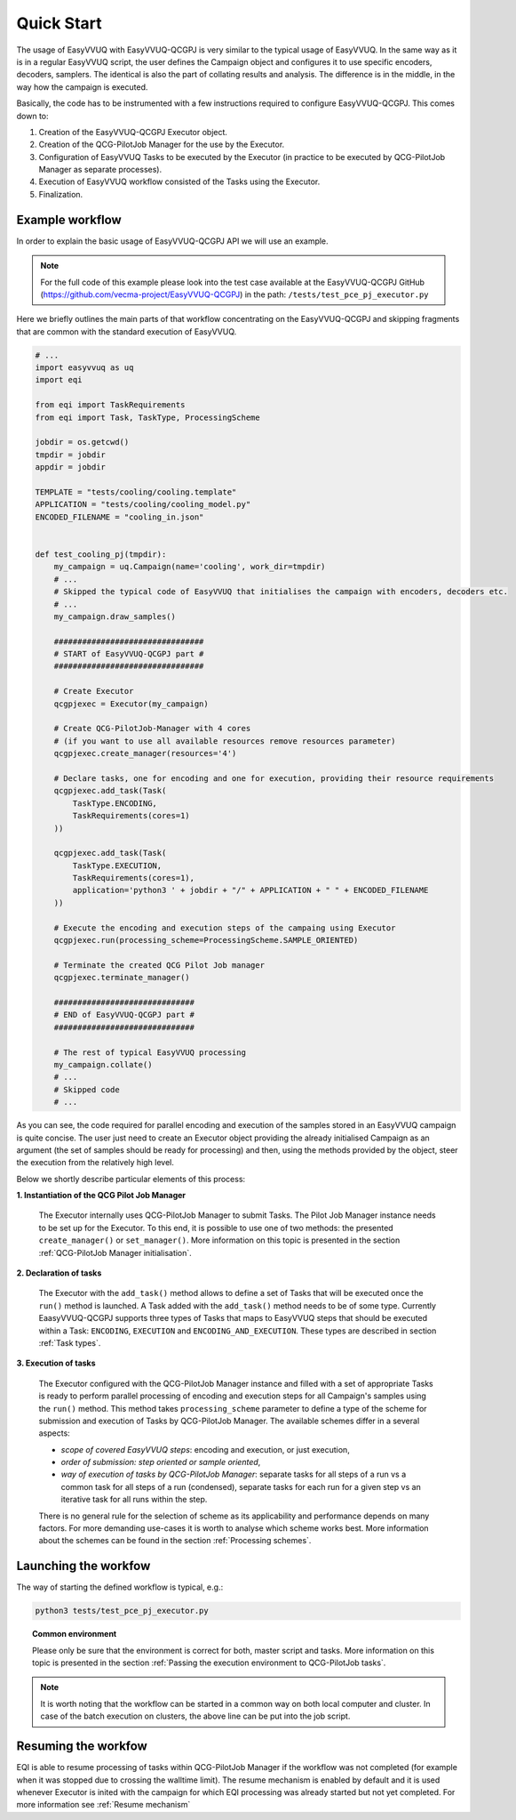 Quick Start
###########

The usage of EasyVVUQ with EasyVVUQ-QCGPJ is very similar to the typical usage
of EasyVVUQ. In the same way as it is in a regular EasyVVUQ script, the
user defines the Campaign object and configures it to use specific
encoders, decoders, samplers. The identical is also the part of
collating results and analysis. The difference is in the middle, in the
way how the campaign is executed.

Basically, the code has to be instrumented with a few instructions
required to configure EasyVVUQ-QCGPJ. This comes down to:

1. Creation of the EasyVVUQ-QCGPJ Executor object.
2. Creation of the QCG-PilotJob Manager for the use by the Executor.
3. Configuration of EasyVVUQ Tasks to be executed by the Executor (in
   practice to be executed by QCG-PilotJob Manager as separate processes).
4. Execution of EasyVVUQ workflow consisted of the Tasks using the
   Executor.
5. Finalization.


Example workflow
****************

In order to explain the basic usage of EasyVVUQ-QCGPJ API we will use an
example.

.. note:: For the full code of this example please look into the test case
 available at the EasyVVUQ-QCGPJ GitHub (https://github.com/vecma-project/EasyVVUQ-QCGPJ) in the path:
 ``/tests/test_pce_pj_executor.py``

Here we briefly outlines the
main parts of that workflow concentrating on the EasyVVUQ-QCGPJ and skipping
fragments that are common with the standard execution of EasyVVUQ.

.. code:: python

   # ...
   import easyvvuq as uq
   import eqi

   from eqi import TaskRequirements
   from eqi import Task, TaskType, ProcessingScheme

   jobdir = os.getcwd()
   tmpdir = jobdir
   appdir = jobdir

   TEMPLATE = "tests/cooling/cooling.template"
   APPLICATION = "tests/cooling/cooling_model.py"
   ENCODED_FILENAME = "cooling_in.json"


   def test_cooling_pj(tmpdir):
       my_campaign = uq.Campaign(name='cooling', work_dir=tmpdir)
       # ...
       # Skipped the typical code of EasyVVUQ that initialises the campaign with encoders, decoders etc.
       # ...
       my_campaign.draw_samples()

       ################################
       # START of EasyVVUQ-QCGPJ part #
       ################################

       # Create Executor
       qcgpjexec = Executor(my_campaign)

       # Create QCG-PilotJob-Manager with 4 cores
       # (if you want to use all available resources remove resources parameter)
       qcgpjexec.create_manager(resources='4')

       # Declare tasks, one for encoding and one for execution, providing their resource requirements
       qcgpjexec.add_task(Task(
           TaskType.ENCODING,
           TaskRequirements(cores=1)
       ))

       qcgpjexec.add_task(Task(
           TaskType.EXECUTION,
           TaskRequirements(cores=1),
           application='python3 ' + jobdir + "/" + APPLICATION + " " + ENCODED_FILENAME
       ))

       # Execute the encoding and execution steps of the campaing using Executor
       qcgpjexec.run(processing_scheme=ProcessingScheme.SAMPLE_ORIENTED)

       # Terminate the created QCG Pilot Job manager
       qcgpjexec.terminate_manager()

       ##############################
       # END of EasyVVUQ-QCGPJ part #
       ##############################

       # The rest of typical EasyVVUQ processing
       my_campaign.collate()
       # ...
       # Skipped code
       # ...

As you can see, the code required for parallel encoding and execution of
the samples stored in an EasyVVUQ campaign is quite concise. The user
just need to create an Executor object providing the already initialised Campaign
as an argument (the set of samples should be ready for processing)
and then, using the methods provided by the object, steer the execution
from the relatively high level.

Below we shortly describe particular elements of this process:

**1. Instantiation of the QCG Pilot Job Manager**

   The Executor internally uses QCG-PilotJob Manager to submit Tasks. The
   Pilot Job Manager instance needs to be set up for the Executor. To
   this end, it is possible to use one of two methods: the presented
   ``create_manager()`` or ``set_manager()``. More information on this
   topic is presented in the section :ref:`QCG-PilotJob Manager initialisation`.


**2. Declaration of tasks**

   The Executor with the ``add_task()`` method allows to define a set of
   Tasks that will be executed once the ``run()`` method is launched. A
   Task added with the ``add_task()`` method needs to be of some type.
   Currently EaasyVVUQ-QCGPJ supports three types of Tasks that maps to
   EasyVVUQ steps that should be executed within a Task:
   ``ENCODING``, ``EXECUTION`` and ``ENCODING_AND_EXECUTION``. These
   types are described in section :ref:`Task types`.


**3. Execution of tasks**

   The Executor configured with the QCG-PilotJob Manager instance and filled
   with a set of appropriate Tasks is ready to perform parallel
   processing of encoding and execution steps for all Campaign's samples
   using the ``run()`` method. This method takes ``processing_scheme`` parameter
   to define a type of the scheme for submission and execution of Tasks
   by QCG-PilotJob Manager. The available schemes differ in a several aspects:

   - *scope of covered EasyVVUQ steps*: encoding and execution, or just execution,

   - *order of submission: step oriented or sample oriented*,

   - *way of execution of tasks by QCG-PilotJob Manager*:
     separate tasks for all steps of a run vs a common task for all steps of a run (condensed),
     separate tasks for each run for a given step vs an iterative task for all runs within the step.

   There is no general rule for the selection of scheme as its applicability and performance
   depends on many factors. For more demanding use-cases it is worth to analyse which
   scheme works best. More information about the schemes can be found in
   the section :ref:`Processing schemes`.

Launching the workfow
*********************

The way of starting the defined workflow is typical, e.g.:

.. code:: bash

   python3 tests/test_pce_pj_executor.py

.. topic:: Common environment

   Please only be sure that the environment is correct for both, master
   script and tasks. More information on this topic is presented in the
   section :ref:`Passing the execution environment to QCG-PilotJob tasks`.

.. note::  It is worth noting that the workflow can be started in a common way on
 both local computer and cluster. In case of the batch execution on
 clusters, the above line can be put into the job script.

Resuming the workfow
********************

EQI is able to resume processing of tasks within QCG-PilotJob Manager if the workflow was not completed
(for example when it was stopped due to crossing the walltime limit).
The resume mechanism is enabled by default and it is used whenever Executor is inited with the campaign
for which EQI processing was already started but not yet completed. For more information see :ref:`Resume mechanism`


